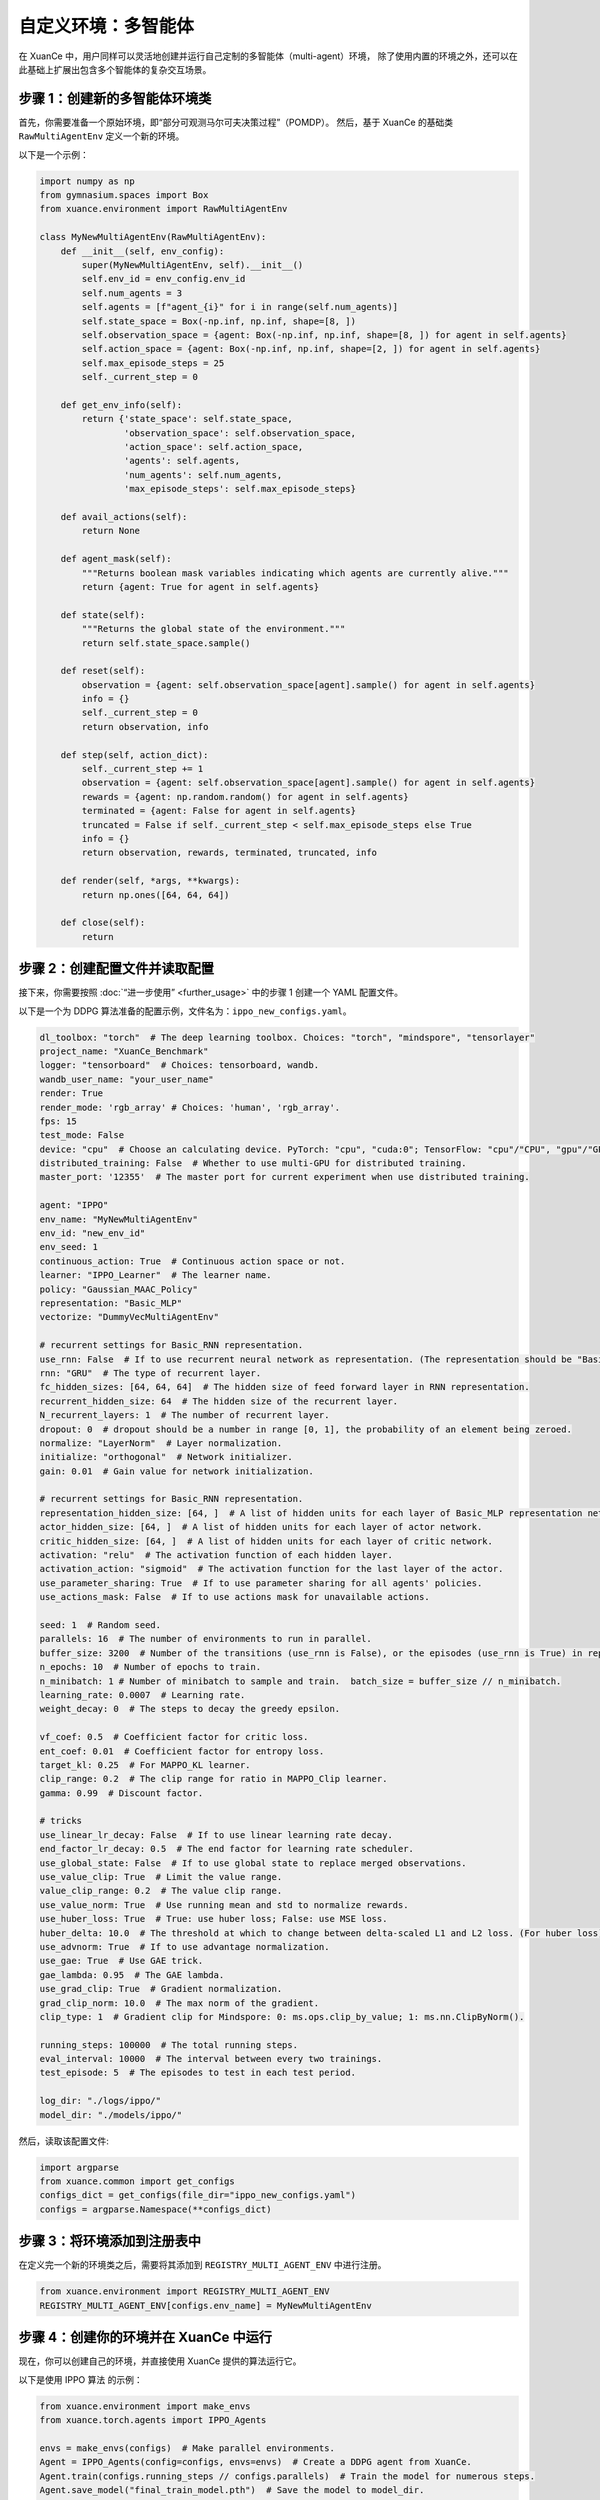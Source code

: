 自定义环境：多智能体
---------------------------------

在 XuanCe 中，用户同样可以灵活地创建并运行自己定制的多智能体（multi-agent）环境，
除了使用内置的环境之外，还可以在此基础上扩展出包含多个智能体的复杂交互场景。

.. raw:: html

   <a href="https://colab.research.google.com/github/agi-brain/xuance/blob/master/docs/source/notebook-colab/new_marl_envs.ipynb"
      target="_blank"
      rel="noopener noreferrer"
      style="float: left; margin-left: 0px;">
       <img alt="Open In Colab" src="https://colab.research.google.com/assets/colab-badge.svg">
   </a>
   <br>

步骤 1：创建新的多智能体环境类
^^^^^^^^^^^^^^^^^^^^^^^^^^^^^^^^^^^^^^^^^^^^^^^^^^^^^^^

首先，你需要准备一个原始环境，即“部分可观测马尔可夫决策过程”（POMDP）。
然后，基于 XuanCe 的基础类 ``RawMultiAgentEnv`` 定义一个新的环境。

以下是一个示例：

.. code-block:: python

    import numpy as np
    from gymnasium.spaces import Box
    from xuance.environment import RawMultiAgentEnv

    class MyNewMultiAgentEnv(RawMultiAgentEnv):
        def __init__(self, env_config):
            super(MyNewMultiAgentEnv, self).__init__()
            self.env_id = env_config.env_id
            self.num_agents = 3
            self.agents = [f"agent_{i}" for i in range(self.num_agents)]
            self.state_space = Box(-np.inf, np.inf, shape=[8, ])
            self.observation_space = {agent: Box(-np.inf, np.inf, shape=[8, ]) for agent in self.agents}
            self.action_space = {agent: Box(-np.inf, np.inf, shape=[2, ]) for agent in self.agents}
            self.max_episode_steps = 25
            self._current_step = 0

        def get_env_info(self):
            return {'state_space': self.state_space,
                    'observation_space': self.observation_space,
                    'action_space': self.action_space,
                    'agents': self.agents,
                    'num_agents': self.num_agents,
                    'max_episode_steps': self.max_episode_steps}

        def avail_actions(self):
            return None

        def agent_mask(self):
            """Returns boolean mask variables indicating which agents are currently alive."""
            return {agent: True for agent in self.agents}

        def state(self):
            """Returns the global state of the environment."""
            return self.state_space.sample()

        def reset(self):
            observation = {agent: self.observation_space[agent].sample() for agent in self.agents}
            info = {}
            self._current_step = 0
            return observation, info

        def step(self, action_dict):
            self._current_step += 1
            observation = {agent: self.observation_space[agent].sample() for agent in self.agents}
            rewards = {agent: np.random.random() for agent in self.agents}
            terminated = {agent: False for agent in self.agents}
            truncated = False if self._current_step < self.max_episode_steps else True
            info = {}
            return observation, rewards, terminated, truncated, info

        def render(self, *args, **kwargs):
            return np.ones([64, 64, 64])

        def close(self):
            return


步骤 2：创建配置文件并读取配置
^^^^^^^^^^^^^^^^^^^^^^^^^^^^^^^^^^^^^^^^^^^^^^^^^^^^^^^^^^^^

接下来，你需要按照 :doc:`“进一步使用” <further_usage>` 中的步骤 1 创建一个 YAML 配置文件。

以下是一个为 DDPG 算法准备的配置示例，文件名为：``ippo_new_configs.yaml``。

.. code-block:: python

    dl_toolbox: "torch"  # The deep learning toolbox. Choices: "torch", "mindspore", "tensorlayer"
    project_name: "XuanCe_Benchmark"
    logger: "tensorboard"  # Choices: tensorboard, wandb.
    wandb_user_name: "your_user_name"
    render: True
    render_mode: 'rgb_array' # Choices: 'human', 'rgb_array'.
    fps: 15
    test_mode: False
    device: "cpu"  # Choose an calculating device. PyTorch: "cpu", "cuda:0"; TensorFlow: "cpu"/"CPU", "gpu"/"GPU"; MindSpore: "CPU", "GPU", "Ascend", "Davinci".
    distributed_training: False  # Whether to use multi-GPU for distributed training.
    master_port: '12355'  # The master port for current experiment when use distributed training.

    agent: "IPPO"
    env_name: "MyNewMultiAgentEnv"
    env_id: "new_env_id"
    env_seed: 1
    continuous_action: True  # Continuous action space or not.
    learner: "IPPO_Learner"  # The learner name.
    policy: "Gaussian_MAAC_Policy"
    representation: "Basic_MLP"
    vectorize: "DummyVecMultiAgentEnv"

    # recurrent settings for Basic_RNN representation.
    use_rnn: False  # If to use recurrent neural network as representation. (The representation should be "Basic_RNN").
    rnn: "GRU"  # The type of recurrent layer.
    fc_hidden_sizes: [64, 64, 64]  # The hidden size of feed forward layer in RNN representation.
    recurrent_hidden_size: 64  # The hidden size of the recurrent layer.
    N_recurrent_layers: 1  # The number of recurrent layer.
    dropout: 0  # dropout should be a number in range [0, 1], the probability of an element being zeroed.
    normalize: "LayerNorm"  # Layer normalization.
    initialize: "orthogonal"  # Network initializer.
    gain: 0.01  # Gain value for network initialization.

    # recurrent settings for Basic_RNN representation.
    representation_hidden_size: [64, ]  # A list of hidden units for each layer of Basic_MLP representation networks.
    actor_hidden_size: [64, ]  # A list of hidden units for each layer of actor network.
    critic_hidden_size: [64, ]  # A list of hidden units for each layer of critic network.
    activation: "relu"  # The activation function of each hidden layer.
    activation_action: "sigmoid"  # The activation function for the last layer of the actor.
    use_parameter_sharing: True  # If to use parameter sharing for all agents' policies.
    use_actions_mask: False  # If to use actions mask for unavailable actions.

    seed: 1  # Random seed.
    parallels: 16  # The number of environments to run in parallel.
    buffer_size: 3200  # Number of the transitions (use_rnn is False), or the episodes (use_rnn is True) in replay buffer.
    n_epochs: 10  # Number of epochs to train.
    n_minibatch: 1 # Number of minibatch to sample and train.  batch_size = buffer_size // n_minibatch.
    learning_rate: 0.0007  # Learning rate.
    weight_decay: 0  # The steps to decay the greedy epsilon.

    vf_coef: 0.5  # Coefficient factor for critic loss.
    ent_coef: 0.01  # Coefficient factor for entropy loss.
    target_kl: 0.25  # For MAPPO_KL learner.
    clip_range: 0.2  # The clip range for ratio in MAPPO_Clip learner.
    gamma: 0.99  # Discount factor.

    # tricks
    use_linear_lr_decay: False  # If to use linear learning rate decay.
    end_factor_lr_decay: 0.5  # The end factor for learning rate scheduler.
    use_global_state: False  # If to use global state to replace merged observations.
    use_value_clip: True  # Limit the value range.
    value_clip_range: 0.2  # The value clip range.
    use_value_norm: True  # Use running mean and std to normalize rewards.
    use_huber_loss: True  # True: use huber loss; False: use MSE loss.
    huber_delta: 10.0  # The threshold at which to change between delta-scaled L1 and L2 loss. (For huber loss).
    use_advnorm: True  # If to use advantage normalization.
    use_gae: True  # Use GAE trick.
    gae_lambda: 0.95  # The GAE lambda.
    use_grad_clip: True  # Gradient normalization.
    grad_clip_norm: 10.0  # The max norm of the gradient.
    clip_type: 1  # Gradient clip for Mindspore: 0: ms.ops.clip_by_value; 1: ms.nn.ClipByNorm().

    running_steps: 100000  # The total running steps.
    eval_interval: 10000  # The interval between every two trainings.
    test_episode: 5  # The episodes to test in each test period.

    log_dir: "./logs/ippo/"
    model_dir: "./models/ippo/"


然后，读取该配置文件:

.. code-block:: python

    import argparse
    from xuance.common import get_configs
    configs_dict = get_configs(file_dir="ippo_new_configs.yaml")
    configs = argparse.Namespace(**configs_dict)


步骤 3：将环境添加到注册表中
^^^^^^^^^^^^^^^^^^^^^^^^^^^^^^^^^^^^^^^^^^^^^^^^^^^^^^^

在定义完一个新的环境类之后，需要将其添加到 ``REGISTRY_MULTI_AGENT_ENV`` 中进行注册。

.. code-block:: python

    from xuance.environment import REGISTRY_MULTI_AGENT_ENV
    REGISTRY_MULTI_AGENT_ENV[configs.env_name] = MyNewMultiAgentEnv


步骤 4：创建你的环境并在 XuanCe 中运行
^^^^^^^^^^^^^^^^^^^^^^^^^^^^^^^^^^^^^^^^^^^^^^^^^^^^^^^

现在，你可以创建自己的环境，并直接使用 XuanCe 提供的算法运行它。

以下是使用 IPPO 算法 的示例：

.. code-block:: python

    from xuance.environment import make_envs
    from xuance.torch.agents import IPPO_Agents

    envs = make_envs(configs)  # Make parallel environments.
    Agent = IPPO_Agents(config=configs, envs=envs)  # Create a DDPG agent from XuanCe.
    Agent.train(configs.running_steps // configs.parallels)  # Train the model for numerous steps.
    Agent.save_model("final_train_model.pth")  # Save the model to model_dir.
    Agent.finish()  # Finish the training.


完整代码
^^^^^^^^^^^^^^^^^^^^^^^^^^^^^^^^^^^^^^^^^^^^^^^^^^^^^^^

上述步骤的完整代码可在以下链接查看： `https://github.com/agi-brain/xuance/blob/master/examples/new_environments/ippo_new_env.py <https://github.com/agi-brain/xuance/blob/master/examples/new_environments/ippo_new_env.py>`_
